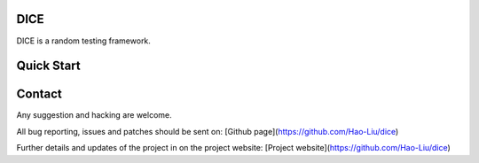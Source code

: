 DICE
======================
.. image:: https://travis-ci.org/Hao-Liu/dice.svg?branch=master
    :target: https://travis-ci.org/Hao-Liu/dice
.. image:: https://coveralls.io/repos/Hao-Liu/dice/badge.svg?branch=master&service=github
    :target: https://coveralls.io/github/Hao-Liu/dice?branch=master
.. image:: https://readthedocs.org/projects/dice/badge/?version=latest
    :target: https://readthedocs.org/projects/dice/?badge=latest
    :alt: Documentation Status

DICE is a random testing framework.

Quick Start
===========


Contact
=======

Any suggestion and hacking are welcome.

All bug reporting, issues and patches should be sent on:
[Github page](https://github.com/Hao-Liu/dice)

Further details and updates of the project in on the project website:
[Project website](https://github.com/Hao-Liu/dice)
